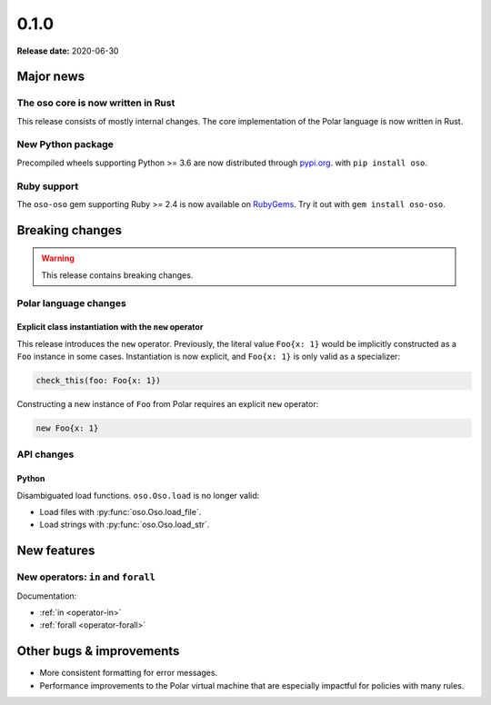 ======
0.1.0
======

**Release date:** 2020-06-30

Major news
==========

The oso core is now written in Rust
-----------------------------------

This release consists of mostly internal changes. The core implementation of
the Polar language is now written in Rust.

New Python package
------------------

Precompiled wheels supporting Python >= 3.6 are now distributed through
`pypi.org <https://pypi.org/project/oso/>`_. with ``pip install oso``.

Ruby support
------------

The ``oso-oso`` gem supporting Ruby >= 2.4 is now available on `RubyGems
<https://rubygems.org/gems/oso-oso>`_. Try it out with ``gem install oso-oso``.

Breaking changes
================

.. warning:: This release contains breaking changes.

Polar language changes
----------------------

Explicit class instantiation with the ``new`` operator
^^^^^^^^^^^^^^^^^^^^^^^^^^^^^^^^^^^^^^^^^^^^^^^^^^^^^^

This release introduces the ``new`` operator. Previously, the literal value
``Foo{x: 1}`` would be implicitly constructed as a ``Foo`` instance in some
cases. Instantiation is now explicit, and ``Foo{x: 1}`` is only valid as a
specializer:

.. code-block:: polar

  check_this(foo: Foo{x: 1})

Constructing a new instance of ``Foo`` from Polar requires an explicit ``new``
operator:

.. code-block:: polar

  new Foo{x: 1}

API changes
-----------

Python
^^^^^^

Disambiguated load functions. ``oso.Oso.load`` is no longer valid:

* Load files with :py:func:`oso.Oso.load_file`.
* Load strings with :py:func:`oso.Oso.load_str`.

New features
==============

New operators: ``in`` and ``forall``
------------------------------------

Documentation:

* :ref:`in <operator-in>`
* :ref:`forall <operator-forall>`

Other bugs & improvements
=========================

- More consistent formatting for error messages.
- Performance improvements to the Polar virtual machine that are especially
  impactful for policies with many rules.
